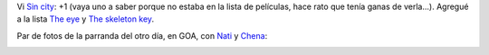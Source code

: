 .. title: Pelis y parranda
.. date: 2005-08-13 14:02:37
.. tags: películas, naty, Chena, GOA

Vi `Sin city <http://www.imdb.com/title/tt0401792/>`_: +1  (vaya uno a saber porque no estaba en la lista de películas, hace rato que tenía ganas de verla...).  Agregué a la lista `The eye <http://www.imdb.com/title/tt0406759/>`_ y `The skeleton key <http://www.imdb.com/title/tt0397101/>`_.

Par de fotos de la parranda del otro día, en GOA, con `Nati <http://www.fotolog.net/natytas1984>`_ y `Chena <http://www.fotolog.net/chena>`_:

.. image:: http://farm2.static.flickr.com/1350/530234853_c9e5207813_o.jpg

.. image:: http://farm2.static.flickr.com/1154/530138858_c9f65c36eb_o.jpg
